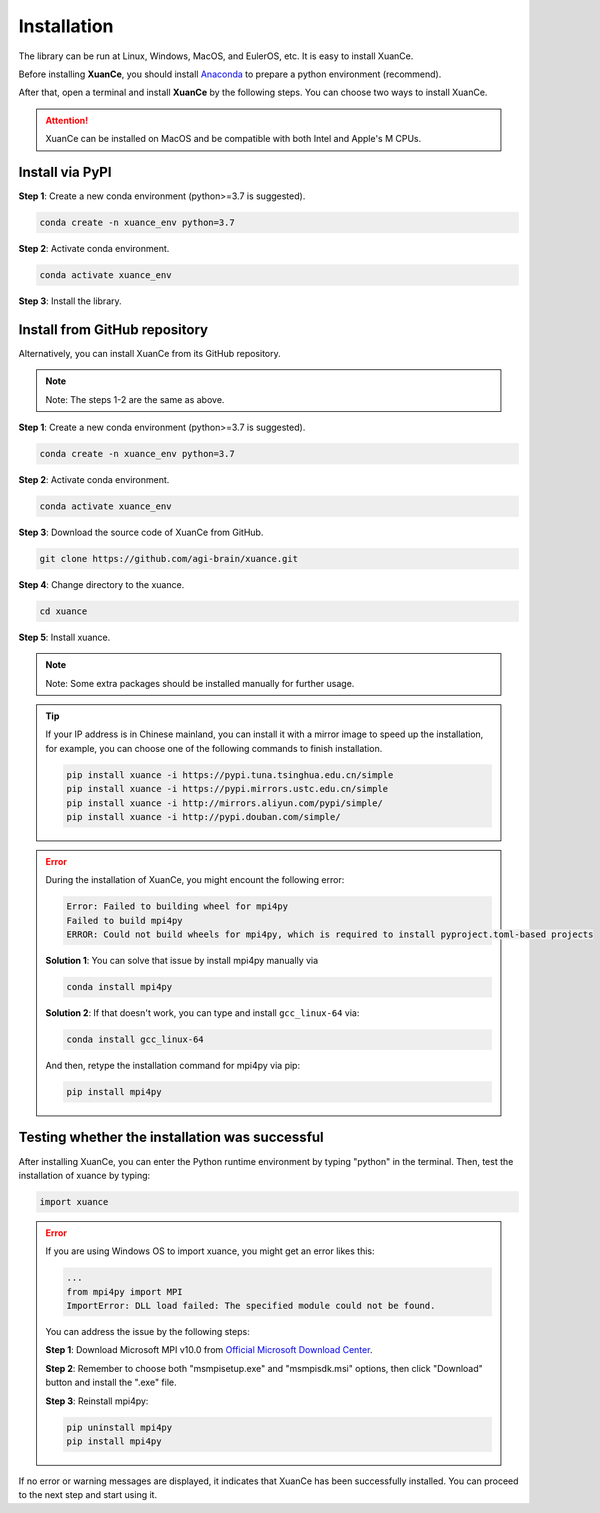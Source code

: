 Installation
===========================

The library can be run at Linux, Windows, MacOS, and EulerOS, etc. It is easy to install XuanCe.

Before installing **XuanCe**, you should install Anaconda_ to prepare a python environment (recommend).

After that, open a terminal and install **XuanCe** by the following steps.
You can choose two ways to install XuanCe.

.. attention::

    XuanCe can be installed on MacOS and be compatible with both Intel and Apple's M CPUs.

Install via PyPI
---------------------------------------------

**Step 1**: Create a new conda environment (python>=3.7 is suggested).

.. code-block:: bash

    conda create -n xuance_env python=3.7

**Step 2**: Activate conda environment.

.. code-block:: bash
    
    conda activate xuance_env

**Step 3**: Install the library.

.. tabs::

    .. tab:: No DL toolbox

        .. code-block:: bash

            pip install xuance

    .. tab:: PyTorch

        .. code-block:: bash

            pip install xuance[torch]

    .. tab:: TensorFlow

        .. code-block:: bash

            pip install xuance[tensorflow]

    .. tab:: MindSpore

        .. code-block:: bash

            pip install xuance[mindspore]

    .. tab:: All DL toolbox

        .. code-block:: bash

            pip install xuance[all]

    .. tab:: Atari

        .. code-block:: bash

            pip install xuance[atari]

    .. tab:: Box2D

        .. code-block:: bash

            pip install xuance[box2d]


Install from GitHub repository
---------------------------------------------

Alternatively, you can install XuanCe from its GitHub repository.

.. note::

    Note: The steps 1-2 are the same as above.

**Step 1**: Create a new conda environment (python>=3.7 is suggested).

.. code-block:: bash

    conda create -n xuance_env python=3.7

**Step 2**: Activate conda environment.

.. code-block:: bash

    conda activate xuance_env

**Step 3**: Download the source code of XuanCe from GitHub.

.. code-block:: bash

    git clone https://github.com/agi-brain/xuance.git

**Step 4**: Change directory to the xuance.

.. code-block:: bash

    cd xuance

**Step 5**: Install xuance.

.. tabs::

    .. tab:: No DL toolbox

        .. code-block:: bash

            pip install -e .

    .. tab:: PyTorch

        .. code-block:: bash

            pip install -e .[torch]

    .. tab:: TensorFlow

        .. code-block:: bash

            pip install -e .[tensorflow]

    .. tab:: MindSpore

        .. code-block:: bash

            pip install -e .[mindspore]

    .. tab:: All DL toolbox

        .. code-block:: bash

            pip install -e .[all]

    .. tab:: Atari

        .. code-block:: bash

            pip install -e .[atari]

    .. tab:: Box2D

        .. code-block:: bash

            pip install -e .[box2d]

.. note::

    Note: Some extra packages should be installed manually for further usage.

.. tip::

    If your IP address is in Chinese mainland, you can install it with a mirror image to speed up the installation,
    for example, you can choose one of the following commands to finish installation.

    .. code-block:: bash

        pip install xuance -i https://pypi.tuna.tsinghua.edu.cn/simple
        pip install xuance -i https://pypi.mirrors.ustc.edu.cn/simple
        pip install xuance -i http://mirrors.aliyun.com/pypi/simple/
        pip install xuance -i http://pypi.douban.com/simple/

.. error::

    During the installation of XuanCe, you might encount the following error:

    .. code-block:: bash

        Error: Failed to building wheel for mpi4py
        Failed to build mpi4py
        ERROR: Could not build wheels for mpi4py, which is required to install pyproject.toml-based projects

    **Solution 1**: You can solve that issue by install mpi4py manually via

    .. code-block:: bash

        conda install mpi4py

    **Solution 2**: If that doesn't work, you can type and install ``gcc_linux-64`` via:

    .. code-block:: bash

        conda install gcc_linux-64

    And then, retype the installation command for mpi4py via pip:

    .. code-block:: bash

        pip install mpi4py


.. _Anaconda: https://www.anaconda.com/download
.. _PyTorch: https://pytorch.org/get-started/locally/
.. _TensorFlow2: https://www.tensorflow.org/install
.. _MindSpore: https://www.mindspore.cn/install/en

Testing whether the installation was successful
--------------------------------------------------------------------

After installing XuanCe, you can enter the Python runtime environment by typing "python" in the terminal.
Then, test the installation of xuance by typing:

.. code-block:: python

    import xuance


.. error::

    If you are using Windows OS to import xuance, you might get an error likes this:

    .. code-block:: bash

        ...
        from mpi4py import MPI
        ImportError: DLL load failed: The specified module could not be found.

    You can address the issue by the following steps:

    **Step 1**: Download Microsoft MPI v10.0 from `Official Microsoft Download Center <https://www.microsoft.com/en-us/download/details.aspx?id=57467>`_.

    **Step 2**: Remember to choose both "msmpisetup.exe" and "msmpisdk.msi" options, then click "Download" button and install the ".exe" file.

    **Step 3**: Reinstall mpi4py:

    .. code-block:: bash

        pip uninstall mpi4py
        pip install mpi4py


If no error or warning messages are displayed, it indicates that XuanCe has been successfully installed.
You can proceed to the next step and start using it.

